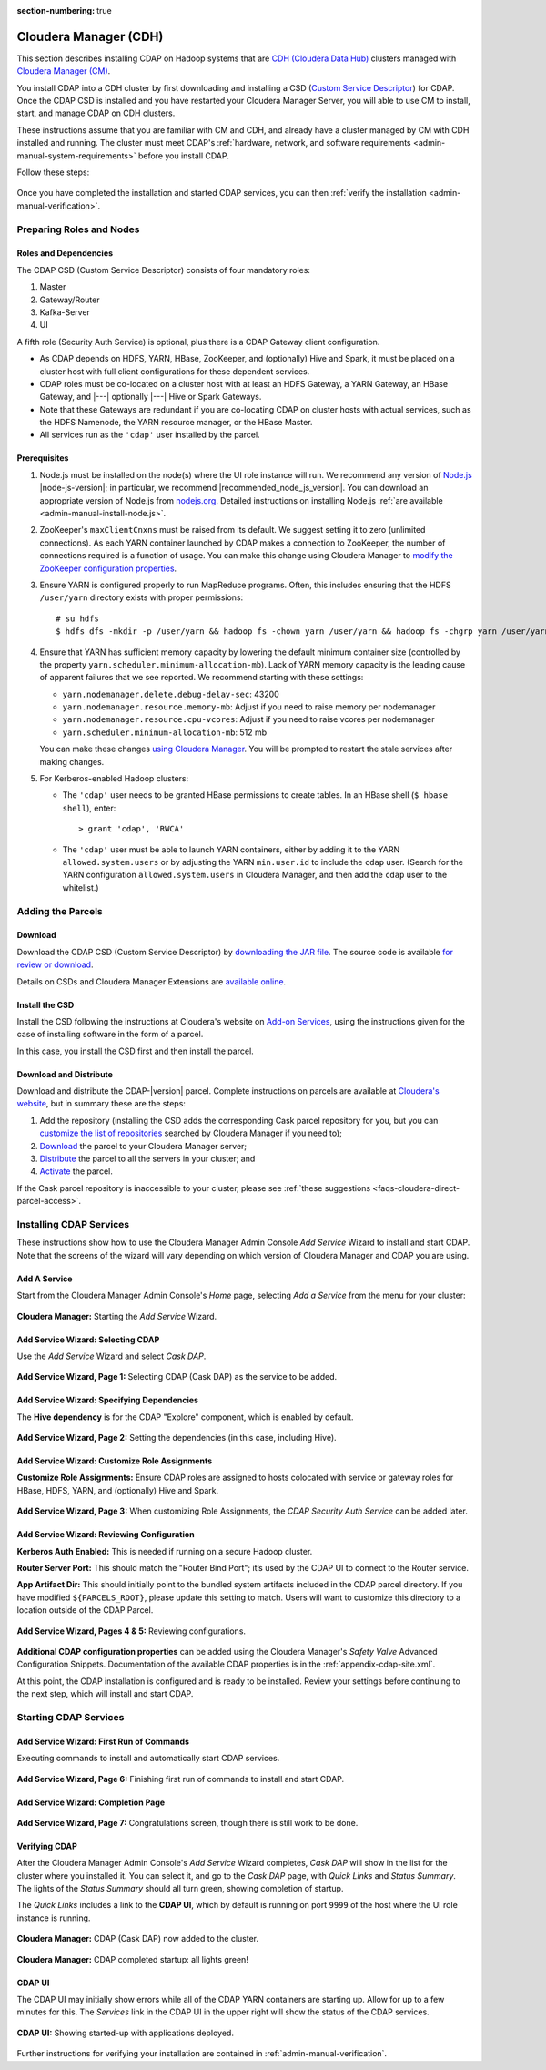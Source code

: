 .. meta::
    :author: Cask Data, Inc.
    :copyright: Copyright © 2016 Cask Data, Inc.

:section-numbering: true

.. _admin-cloudera:

======================
Cloudera Manager (CDH)
======================

This section describes installing CDAP on Hadoop systems that are `CDH (Cloudera Data Hub)
<http://www.cloudera.com/content/www/en-us/documentation/enterprise/latest/topics/
cdh_intro.html>`__ clusters managed with `Cloudera Manager (CM)
<http://www.cloudera.com/content/cloudera/en/products-and-services/cloudera-enterprise/
cloudera-manager.html>`__.

You install CDAP into a CDH cluster by first downloading and installing a 
CSD (`Custom Service Descriptor <http://www.cloudera.com/content/www/en-us/documentation/enterprise/latest/topics/cm_mc_addon_services.html#concept_qbv_3jk_bn_unique_1>`__) 
for CDAP. Once the CDAP CSD is installed and you have restarted your Cloudera Manager Server, you
will able to use CM to install, start, and manage CDAP on CDH clusters.

These instructions assume that you are familiar with CM and CDH, and already have a
cluster managed by CM with CDH installed and running. The cluster must meet CDAP's
:ref:`hardware, network, and software requirements <admin-manual-system-requirements>`
before you install CDAP.

Follow these steps:

.. figure:: ../_images/steps/cloudera-manager.png
   :height: 80px
   :align: center

Once you have completed the installation and started CDAP services,
you can then :ref:`verify the installation <admin-manual-verification>`.

Preparing Roles and Nodes
=========================

Roles and Dependencies
----------------------
The CDAP CSD (Custom Service Descriptor) consists of four mandatory roles:

#. Master
#. Gateway/Router
#. Kafka-Server
#. UI

A fifth role (Security Auth Service) is optional, plus there is a CDAP Gateway client configuration. 

- As CDAP depends on HDFS, YARN, HBase, ZooKeeper, and (optionally) Hive and Spark, it must be placed
  on a cluster host with full client configurations for these dependent services. 

- CDAP roles must be co-located on a cluster host with at least an HDFS Gateway, a YARN
  Gateway, an HBase Gateway, and |---| optionally |---| Hive or Spark Gateways.
  
- Note that these Gateways are redundant if you are co-locating CDAP on cluster hosts with
  actual services, such as the HDFS Namenode, the YARN resource manager, or the HBase Master.

- All services run as the ``'cdap'`` user installed by the parcel.

Prerequisites
-------------
#. Node.js must be installed on the node(s) where the UI role instance will run. 
   We recommend any version of `Node.js <https://nodejs.org/>`__ |node-js-version|; in
   particular, we recommend |recommended_node_js_version|. You can download an appropriate
   version of Node.js from `nodejs.org <http://nodejs.org/dist/>`__. Detailed
   instructions on installing Node.js :ref:`are available <admin-manual-install-node.js>`.

#. ZooKeeper's ``maxClientCnxns`` must be raised from its default.  We suggest setting it to zero
   (unlimited connections). As each YARN container launched by CDAP makes a connection to ZooKeeper, 
   the number of connections required is a function of usage. You can make this change using Cloudera Manager to
   `modify the ZooKeeper configuration properties <http://www.cloudera.com/content/www/en-us/documentation/enterprise/latest/topics/cm_mc_mod_configs.html>`__.

#. Ensure YARN is configured properly to run MapReduce programs.  Often, this includes
   ensuring that the HDFS ``/user/yarn`` directory exists with proper permissions::
   
     # su hdfs
     $ hdfs dfs -mkdir -p /user/yarn && hadoop fs -chown yarn /user/yarn && hadoop fs -chgrp yarn /user/yarn

#. Ensure that YARN has sufficient memory capacity by lowering the default minimum container 
   size (controlled by the property ``yarn.scheduler.minimum-allocation-mb``). Lack of
   YARN memory capacity is the leading cause of apparent failures that we see reported.
   We recommend starting with these settings:
   
   - ``yarn.nodemanager.delete.debug-delay-sec``: 43200
   - ``yarn.nodemanager.resource.memory-mb``: Adjust if you need to raise memory per nodemanager
   - ``yarn.nodemanager.resource.cpu-vcores``: Adjust if you need to raise vcores per nodemanager
   - ``yarn.scheduler.minimum-allocation-mb``: 512 mb
   
   You can make these changes `using Cloudera Manager <http://www.cloudera.com/content/www/en-us/documentation/enterprise/latest/topics/cm_mc_mod_configs.html>`__.
   You will be prompted to restart the stale services after making changes.
    
#. For Kerberos-enabled Hadoop clusters:

   - The ``'cdap'`` user needs to be granted HBase permissions to create tables.
     In an HBase shell (``$ hbase shell``), enter::
     
      > grant 'cdap', 'RWCA'

   - The ``'cdap'`` user must be able to launch YARN containers, either by adding it to the YARN
     ``allowed.system.users`` or by adjusting the YARN ``min.user.id`` to include the ``cdap`` user.
     (Search for the YARN configuration ``allowed.system.users`` in Cloudera Manager, and then add
     the ``cdap`` user to the whitelist.)


Adding the Parcels
==================

.. _cloudera-installation-download:

Download
--------
Download the CDAP CSD (Custom Service Descriptor) by `downloading the JAR file <http://cask.co/resources/#cdap-integrations>`__.
The source code is available `for review or download <https://github.com/caskdata/cm_csd>`__.

Details on CSDs and Cloudera Manager Extensions are `available online 
<https://github.com/cloudera/cm_ext/wiki>`__.

.. _cloudera-installation-csd:

Install the CSD
---------------
Install the CSD following the instructions at Cloudera's website on `Add-on Services
<http://www.cloudera.com/content/cloudera/en/documentation/core/latest/topics/cm_mc_addon_services.html>`__, 
using the instructions given for the case of installing software in the form of a parcel.

In this case, you install the CSD first and then install the parcel.

.. _cloudera-installation-download-distribute-parcel:

Download and Distribute
-----------------------
Download and distribute the CDAP-|version| parcel. Complete instructions on parcels are
available at `Cloudera's website
<http://www.cloudera.com/content/cloudera/en/documentation/core/latest/topics/
cm_ig_parcels.html>`__, but in summary these are the steps:
   
1. Add the repository (installing the CSD adds the corresponding Cask parcel repository for you, but you can 
   `customize the list of repositories 
   <http://www.cloudera.com/content/cloudera/en/documentation/core/latest/topics/cm_ig_parcels.html#cmug_topic_7_11_5_unique_1>`__
   searched by Cloudera Manager if you need to);
#. `Download 
   <http://www.cloudera.com/content/cloudera/en/documentation/core/latest/topics/cm_ig_parcels.html#concept_vwq_421_yk_unique_1__section_cnx_b3y_bm_unique_1>`__
   the parcel to your Cloudera Manager server;
#. `Distribute 
   <http://www.cloudera.com/content/cloudera/en/documentation/core/latest/topics/cm_ig_parcels.html#concept_vwq_421_yk_unique_1__section_sty_b3y_bm_unique_1>`__
   the parcel to all the servers in your cluster; and
#. `Activate 
   <http://www.cloudera.com/content/cloudera/en/documentation/core/latest/topics/cm_ig_parcels.html#concept_vwq_421_yk_unique_1__section_ug1_c3y_bm_unique_1>`__
   the parcel.

If the Cask parcel repository is inaccessible to your cluster, please see :ref:`these
suggestions <faqs-cloudera-direct-parcel-access>`.


Installing CDAP Services
========================

These instructions show how to use the Cloudera Manager Admin Console *Add Service* Wizard
to install and start CDAP. Note that the screens of the wizard will vary depending on
which version of Cloudera Manager and CDAP you are using.

.. _cloudera-add-a-service:

Add A Service
-------------
Start from the Cloudera Manager Admin Console's *Home* page, selecting *Add a Service* from the menu for your cluster:

.. figure:: ../_images/cloudera/cloudera-csd-01.png
   :figwidth: 100%
   :height: 526px
   :width: 800px
   :align: center
   :class: bordered-image

   **Cloudera Manager:** Starting the *Add Service* Wizard.

.. _cloudera-add-service-wizard:

Add Service Wizard: Selecting CDAP
----------------------------------

Use the *Add Service* Wizard and select *Cask DAP*.

.. figure:: ../_images/cloudera/cloudera-csd-02.png
   :figwidth: 100%
   :height: 526px
   :width: 800px
   :align: center
   :class: bordered-image

   **Add Service Wizard, Page 1:** Selecting CDAP (Cask DAP) as the service to be added.


Add Service Wizard: Specifying Dependencies
-------------------------------------------

The **Hive dependency** is for the CDAP "Explore" component, which is enabled by default.

.. figure:: ../_images/cloudera/cloudera-csd-03.png
   :figwidth: 100%
   :height: 526px
   :width: 800px
   :align: center
   :class: bordered-image

   **Add Service Wizard, Page 2:** Setting the dependencies (in this case, including Hive).
   

Add Service Wizard: Customize Role Assignments
----------------------------------------------

**Customize Role Assignments:** Ensure CDAP roles are assigned to hosts colocated
with service or gateway roles for HBase, HDFS, YARN, and (optionally) Hive and Spark.

.. figure:: ../_images/cloudera/cloudera-csd-04.png
   :figwidth: 100%
   :height: 526px
   :width: 800px
   :align: center
   :class: bordered-image

   **Add Service Wizard, Page 3:** When customizing Role Assignments, the *CDAP Security
   Auth Service* can be added later.
   
   
Add Service Wizard: Reviewing Configuration
-------------------------------------------

**Kerberos Auth Enabled:** This is needed if running on a secure Hadoop cluster.

**Router Server Port:** This should match the "Router Bind Port"; it’s used by the CDAP UI
to connect to the Router service.

**App Artifact Dir:** This should initially point to the bundled system artifacts included
in the CDAP parcel directory. If you have modified ``${PARCELS_ROOT}``, please update this
setting to match. Users will want to customize this directory to a location outside of the
CDAP Parcel.

.. figure:: ../_images/cloudera/cloudera-csd-06.png
   :figwidth: 100%
   :height: 526px
   :width: 800px
   :align: center
   :class: bordered-image

   **Add Service Wizard, Pages 4 & 5:** Reviewing configurations.


**Additional CDAP configuration properties** can be added using the Cloudera Manager's 
*Safety Valve* Advanced Configuration Snippets. Documentation of the available CDAP
properties is in the :ref:`appendix-cdap-site.xml`.

At this point, the CDAP installation is configured and is ready to be installed. Review
your settings before continuing to the next step, which will install and start CDAP.

.. _cloudera-starting-services:

Starting CDAP Services
======================

Add Service Wizard: First Run of Commands
-----------------------------------------
Executing commands to install and automatically start CDAP services.

.. figure:: ../_images/cloudera/cloudera-csd-07.png
   :figwidth: 100%
   :height: 526px
   :width: 800px
   :align: center
   :class: bordered-image

   **Add Service Wizard, Page 6:** Finishing first run of commands to install and start CDAP.
   

Add Service Wizard: Completion Page
-----------------------------------

.. figure:: ../_images/cloudera/cloudera-csd-08.png
   :figwidth: 100%
   :height: 526px
   :width: 800px
   :align: center
   :class: bordered-image

   **Add Service Wizard, Page 7:** Congratulations screen, though there is still work to be done.


Verifying CDAP
--------------
After the Cloudera Manager Admin Console's *Add Service* Wizard completes, *Cask DAP* will
show in the list for the cluster where you installed it. You can select it, and go to the
*Cask DAP* page, with *Quick Links* and *Status Summary*. The lights of the *Status
Summary* should all turn green, showing completion of startup. 

The *Quick Links* includes a link to the **CDAP UI**, which by default is running on
port ``9999`` of the host where the UI role instance is running.

.. figure:: ../_images/cloudera/cloudera-csd-09.png
   :figwidth: 100%
   :height: 526px
   :width: 800px
   :align: center
   :class: bordered-image

   **Cloudera Manager:** CDAP (Cask DAP) now added to the cluster.
   

.. figure:: ../_images/cloudera/cloudera-csd-10.png
   :figwidth: 100%
   :height: 526px
   :width: 800px
   :align: center
   :class: bordered-image

   **Cloudera Manager:** CDAP completed startup: all lights green!
   
.. _cloudera-cdap-ui:

CDAP UI
-------
The CDAP UI may initially show errors while all of the CDAP YARN containers are
starting up. Allow for up to a few minutes for this. The *Services* link in the CDAP
UI in the upper right will show the status of the CDAP services. 

.. figure:: ../../../admin-manual/source/_images/console/console_01_overview.png
   :figwidth: 100%
   :height: 714px
   :width: 800px
   :align: center
   :class: bordered-image

   **CDAP UI:** Showing started-up with applications deployed.

Further instructions for verifying your installation are contained in :ref:`admin-manual-verification`.

